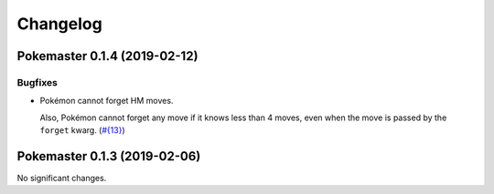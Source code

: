 Changelog
=========

.. towncrier release notes start

Pokemaster 0.1.4 (2019-02-12)
-----------------------------

Bugfixes
~~~~~~~~

- Pokémon cannot forget HM moves.

  Also, Pokémon cannot forget any move
  if it knows less than 4 moves,
  even when the move is passed by the ``forget`` kwarg. (`#{13} <https://github.com/kipyin/pokemaster/issues/{13}>`_)


Pokemaster 0.1.3 (2019-02-06)
-----------------------------

No significant changes.
